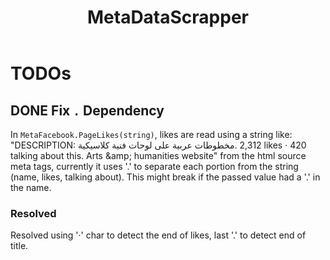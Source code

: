 #+title: MetaDataScrapper


* TODOs
** DONE Fix ~.~ Dependency
In ~MetaFacebook.PageLikes(string)~, likes are read using a string like: "DESCRIPTION:
‎مخطوطات عربية على لوحات فنية كلاسيكية‎. 2,312 likes · 420 talking about this. Arts &amp;
humanities website" from the html source meta tags, currently  it uses '.' to separate each
portion from the string (name, likes, talking about). This might break if the passed value
had a '.' in the name.
*** Resolved
Resolved using '·' char to detect the end of likes, last '.' to detect end of title.
